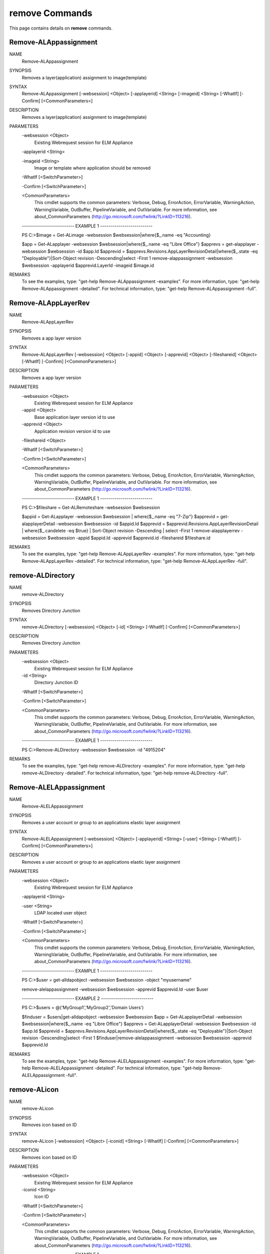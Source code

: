 ﻿remove Commands
=========================

This page contains details on **remove** commands.

Remove-ALAppassignment
-------------------------


NAME
    Remove-ALAppassignment
    
SYNOPSIS
    Removes a layer(application) assignment to image(template)
    
    
SYNTAX
    Remove-ALAppassignment [-websession] <Object> [-applayerid] <String> [-imageid] <String> [-WhatIf] [-Confirm] [<CommonParameters>]
    
    
DESCRIPTION
    Removes a layer(application) assignment to image(template)
    

PARAMETERS
    -websession <Object>
        Existing Webrequest session for ELM Appliance
        
    -applayerid <String>
        
    -imageid <String>
        Image or template where application should be removed
        
    -WhatIf [<SwitchParameter>]
        
    -Confirm [<SwitchParameter>]
        
    <CommonParameters>
        This cmdlet supports the common parameters: Verbose, Debug,
        ErrorAction, ErrorVariable, WarningAction, WarningVariable,
        OutBuffer, PipelineVariable, and OutVariable. For more information, see 
        about_CommonParameters (http://go.microsoft.com/fwlink/?LinkID=113216). 
    
    -------------------------- EXAMPLE 1 --------------------------
    
    PS C:\>$image = Get-ALimage -websession $websession|where{$_.name -eq "Accounting}
    
    $app = Get-ALapplayer -websession $websession|where{$_.name -eq "Libre Office"}
    $apprevs = get-alapplayer -websession $websession -id $app.Id
    $apprevid = $apprevs.Revisions.AppLayerRevisionDetail|where{$_.state -eq "Deployable"}|Sort-Object revision -Descending|select -First 1
    remove-alappassignment -websession $websession -applayerid $apprevid.LayerId -imageid $image.id
    
    
    
    
REMARKS
    To see the examples, type: "get-help Remove-ALAppassignment -examples".
    For more information, type: "get-help Remove-ALAppassignment -detailed".
    For technical information, type: "get-help Remove-ALAppassignment -full".


Remove-ALAppLayerRev
-------------------------

NAME
    Remove-ALAppLayerRev
    
SYNOPSIS
    Removes a app layer version
    
    
SYNTAX
    Remove-ALAppLayerRev [-websession] <Object> [-appid] <Object> [-apprevid] <Object> [-fileshareid] <Object> [-WhatIf] [-Confirm] [<CommonParameters>]
    
    
DESCRIPTION
    Removes a app layer version
    

PARAMETERS
    -websession <Object>
        Existing Webrequest session for ELM Appliance
        
    -appid <Object>
        Base application layer version id to use
        
    -apprevid <Object>
        Application revision version id to use
        
    -fileshareid <Object>
        
    -WhatIf [<SwitchParameter>]
        
    -Confirm [<SwitchParameter>]
        
    <CommonParameters>
        This cmdlet supports the common parameters: Verbose, Debug,
        ErrorAction, ErrorVariable, WarningAction, WarningVariable,
        OutBuffer, PipelineVariable, and OutVariable. For more information, see 
        about_CommonParameters (http://go.microsoft.com/fwlink/?LinkID=113216). 
    
    -------------------------- EXAMPLE 1 --------------------------
    
    PS C:\>$fileshare = Get-ALRemoteshare -websession $websession
    
    $appid = Get-ALapplayer -websession $websession | where{$_.name -eq "7-Zip"}
    $apprevid = get-alapplayerDetail -websession $websession -id $appid.Id
    $apprevid = $apprevid.Revisions.AppLayerRevisionDetail | where{$_.candelete -eq $true} | Sort-Object revision -Descending | select -First 1
    remove-alapplayerrev -websession $websession -appid $appid.Id -apprevid $apprevid.id -fileshareid $fileshare.id
    
    
    
    
REMARKS
    To see the examples, type: "get-help Remove-ALAppLayerRev -examples".
    For more information, type: "get-help Remove-ALAppLayerRev -detailed".
    For technical information, type: "get-help Remove-ALAppLayerRev -full".


remove-ALDirectory
-------------------------

NAME
    remove-ALDirectory
    
SYNOPSIS
    Removes Directory Junction
    
    
SYNTAX
    remove-ALDirectory [-websession] <Object> [-id] <String> [-WhatIf] [-Confirm] [<CommonParameters>]
    
    
DESCRIPTION
    Removes Directory Junction
    

PARAMETERS
    -websession <Object>
        Existing Webrequest session for ELM Appliance
        
    -id <String>
        Directory Junction ID
        
    -WhatIf [<SwitchParameter>]
        
    -Confirm [<SwitchParameter>]
        
    <CommonParameters>
        This cmdlet supports the common parameters: Verbose, Debug,
        ErrorAction, ErrorVariable, WarningAction, WarningVariable,
        OutBuffer, PipelineVariable, and OutVariable. For more information, see 
        about_CommonParameters (http://go.microsoft.com/fwlink/?LinkID=113216). 
    
    -------------------------- EXAMPLE 1 --------------------------
    
    PS C:\>Remove-ALDirectory -websession $websession -id "4915204"
    
    
    
    
    
    
REMARKS
    To see the examples, type: "get-help remove-ALDirectory -examples".
    For more information, type: "get-help remove-ALDirectory -detailed".
    For technical information, type: "get-help remove-ALDirectory -full".


Remove-ALELAppassignment
-------------------------

NAME
    Remove-ALELAppassignment
    
SYNOPSIS
    Removes a user account or group to an applications elastic layer assignment
    
    
SYNTAX
    Remove-ALELAppassignment [-websession] <Object> [-applayerid] <String> [-user] <String> [-WhatIf] [-Confirm] [<CommonParameters>]
    
    
DESCRIPTION
    Removes a user account or group to an applications elastic layer assignment
    

PARAMETERS
    -websession <Object>
        Existing Webrequest session for ELM Appliance
        
    -applayerid <String>
        
    -user <String>
        LDAP located user object
        
    -WhatIf [<SwitchParameter>]
        
    -Confirm [<SwitchParameter>]
        
    <CommonParameters>
        This cmdlet supports the common parameters: Verbose, Debug,
        ErrorAction, ErrorVariable, WarningAction, WarningVariable,
        OutBuffer, PipelineVariable, and OutVariable. For more information, see 
        about_CommonParameters (http://go.microsoft.com/fwlink/?LinkID=113216). 
    
    -------------------------- EXAMPLE 1 --------------------------
    
    PS C:\>$user = get-alldapobject -websession $websession -object "myusername"
    
    remove-alelappassignment -websession $websession -apprevid $apprevid.Id -user $user
    
    
    
    
    -------------------------- EXAMPLE 2 --------------------------
    
    PS C:\>$users = @('MyGroup1','MyGroup2','Domain Users')
    
    $finduser = $users|get-alldapobject -websession $websession
    $app = Get-ALapplayerDetail -websession $websession|where{$_.name -eq "Libre Office"}
    $apprevs = Get-ALapplayerDetail -websession $websession -id $app.Id
    $apprevid = $apprevs.Revisions.AppLayerRevisionDetail|where{$_.state -eq "Deployable"}|Sort-Object revision -Descending|select -First 1
    $finduser|remove-alelappassignment -websession $websession -apprevid $apprevid.Id
    
    
    
    
REMARKS
    To see the examples, type: "get-help Remove-ALELAppassignment -examples".
    For more information, type: "get-help Remove-ALELAppassignment -detailed".
    For technical information, type: "get-help Remove-ALELAppassignment -full".


remove-ALicon
-------------------------

NAME
    remove-ALicon
    
SYNOPSIS
    Removes icon based on ID
    
    
SYNTAX
    remove-ALicon [-websession] <Object> [-iconid] <String> [-WhatIf] [-Confirm] [<CommonParameters>]
    
    
DESCRIPTION
    Removes icon based on ID
    

PARAMETERS
    -websession <Object>
        Existing Webrequest session for ELM Appliance
        
    -iconid <String>
        Icon ID
        
    -WhatIf [<SwitchParameter>]
        
    -Confirm [<SwitchParameter>]
        
    <CommonParameters>
        This cmdlet supports the common parameters: Verbose, Debug,
        ErrorAction, ErrorVariable, WarningAction, WarningVariable,
        OutBuffer, PipelineVariable, and OutVariable. For more information, see 
        about_CommonParameters (http://go.microsoft.com/fwlink/?LinkID=113216). 
    
    -------------------------- EXAMPLE 1 --------------------------
    
    PS C:\>Remove-ALicon -websession $websession -iconid "4259847"
    
    
    
    
    
    
REMARKS
    To see the examples, type: "get-help remove-ALicon -examples".
    For more information, type: "get-help remove-ALicon -detailed".
    For technical information, type: "get-help remove-ALicon -full".


Remove-ALImage
-------------------------

NAME
    Remove-ALImage
    
SYNOPSIS
    Removes image(template)
    
    
SYNTAX
    Remove-ALImage [-websession] <Object> [-id] <String> [-WhatIf] [-Confirm] [<CommonParameters>]
    
    
DESCRIPTION
    Removes image(template)
    

PARAMETERS
    -websession <Object>
        Existing Webrequest session for ELM Appliance
        
    -id <String>
        ID of image to remove
        
    -WhatIf [<SwitchParameter>]
        
    -Confirm [<SwitchParameter>]
        
    <CommonParameters>
        This cmdlet supports the common parameters: Verbose, Debug,
        ErrorAction, ErrorVariable, WarningAction, WarningVariable,
        OutBuffer, PipelineVariable, and OutVariable. For more information, see 
        about_CommonParameters (http://go.microsoft.com/fwlink/?LinkID=113216). 
    
    -------------------------- EXAMPLE 1 --------------------------
    
    PS C:\>$image = Get-ALimage -websession $websession|where{$_.name -eq "Windows 10 Accounting"}
    
    Remove-ALImage -websession $websession -imageid $image.id
    
    
    
    
REMARKS
    To see the examples, type: "get-help Remove-ALImage -examples".
    For more information, type: "get-help Remove-ALImage -detailed".
    For technical information, type: "get-help Remove-ALImage -full".


Remove-ALOSLayerRev
-------------------------

NAME
    Remove-ALOSLayerRev
    
SYNOPSIS
    Removes a OS layer version
    
    
SYNTAX
    Remove-ALOSLayerRev [-websession] <Object> [-osid] <Object> [-osrevid] <Object> [-fileshareid] <Object> [-WhatIf] [-Confirm] [<CommonParameters>]
    
    
DESCRIPTION
    Removes a OS layer version
    

PARAMETERS
    -websession <Object>
        Existing Webrequest session for ELM Appliance
        
    -osid <Object>
        Base OS layer version id to use
        
    -osrevid <Object>
        OS revision version id to use
        
    -fileshareid <Object>
        
    -WhatIf [<SwitchParameter>]
        
    -Confirm [<SwitchParameter>]
        
    <CommonParameters>
        This cmdlet supports the common parameters: Verbose, Debug,
        ErrorAction, ErrorVariable, WarningAction, WarningVariable,
        OutBuffer, PipelineVariable, and OutVariable. For more information, see 
        about_CommonParameters (http://go.microsoft.com/fwlink/?LinkID=113216). 
    
    -------------------------- EXAMPLE 1 --------------------------
    
    PS C:\>$fileshare = Get-ALRemoteshare -websession $websession
    
    $osid = Get-ALOSlayer -websession $websession | where{$_.name -eq "Windows 10 x64"}
    $osrevid = Get-ALOSlayerDetail -websession $websession -id $osid.Id
    $osrevid = $osrevid.Revisions.OSLayerRevisionDetail | where{$_.candelete -eq $true} | Sort-Object revision -Descending | select -Last 1
    remove-aloslayerrev -websession $websession -osid $osid.Id -osrevid $osrevid.id -fileshareid $fileshare.id
    
    
    
    
REMARKS
    To see the examples, type: "get-help Remove-ALOSLayerRev -examples".
    For more information, type: "get-help Remove-ALOSLayerRev -detailed".
    For technical information, type: "get-help Remove-ALOSLayerRev -full".


Remove-ALPlatformLayerRev
-------------------------

NAME
    Remove-ALPlatformLayerRev
    
SYNOPSIS
    Removes a platform layer version
    
    
SYNTAX
    Remove-ALPlatformLayerRev [-websession] <Object> [-platformid] <Object> [-platformrevid] <Object> [-fileshareid] <Object> [-WhatIf] [-Confirm] [<CommonParameters>]
    
    
DESCRIPTION
    Removes a platform layer version
    

PARAMETERS
    -websession <Object>
        Existing Webrequest session for ELM Appliance
        
    -platformid <Object>
        Base platform layer version id to use
        
    -platformrevid <Object>
        Platform revision version id to use
        
    -fileshareid <Object>
        
    -WhatIf [<SwitchParameter>]
        
    -Confirm [<SwitchParameter>]
        
    <CommonParameters>
        This cmdlet supports the common parameters: Verbose, Debug,
        ErrorAction, ErrorVariable, WarningAction, WarningVariable,
        OutBuffer, PipelineVariable, and OutVariable. For more information, see 
        about_CommonParameters (http://go.microsoft.com/fwlink/?LinkID=113216). 
    
    -------------------------- EXAMPLE 1 --------------------------
    
    PS C:\>$fileshare = Get-ALRemoteshare -websession $websession
    
    $platformid = Get-ALPlatformlayer -websession $websession | where{$_.name -eq "Windows 10 VDA"}
    $platformrevid = Get-ALPlatformlayerDetail -websession $websession -id $platformid.Id
    $platformrevid = $platformrevid.Revisions.PlatformLayerRevisionDetail | where{$_.candelete -eq $true} | Sort-Object revision -Descending | select -First 1
    remove-alplatformlayerrev -websession $websession -platformid $platformid.Id -platformrevid $platformrevid.id -fileshareid $fileshare.id
    
    
    
    
REMARKS
    To see the examples, type: "get-help Remove-ALPlatformLayerRev -examples".
    For more information, type: "get-help Remove-ALPlatformLayerRev -detailed".
    For technical information, type: "get-help Remove-ALPlatformLayerRev -full".





